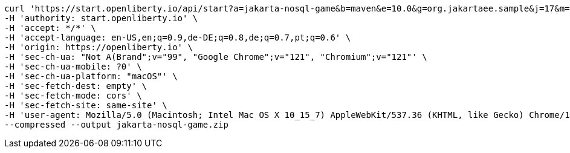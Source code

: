 
[source, bash]
----
curl 'https://start.openliberty.io/api/start?a=jakarta-nosql-game&b=maven&e=10.0&g=org.jakartaee.sample&j=17&m=6.1' \
-H 'authority: start.openliberty.io' \
-H 'accept: */*' \
-H 'accept-language: en-US,en;q=0.9,de-DE;q=0.8,de;q=0.7,pt;q=0.6' \
-H 'origin: https://openliberty.io' \
-H 'sec-ch-ua: "Not A(Brand";v="99", "Google Chrome";v="121", "Chromium";v="121"' \
-H 'sec-ch-ua-mobile: ?0' \
-H 'sec-ch-ua-platform: "macOS"' \
-H 'sec-fetch-dest: empty' \
-H 'sec-fetch-mode: cors' \
-H 'sec-fetch-site: same-site' \
-H 'user-agent: Mozilla/5.0 (Macintosh; Intel Mac OS X 10_15_7) AppleWebKit/537.36 (KHTML, like Gecko) Chrome/121.0.0.0 Safari/537.36' \
--compressed --output jakarta-nosql-game.zip
----